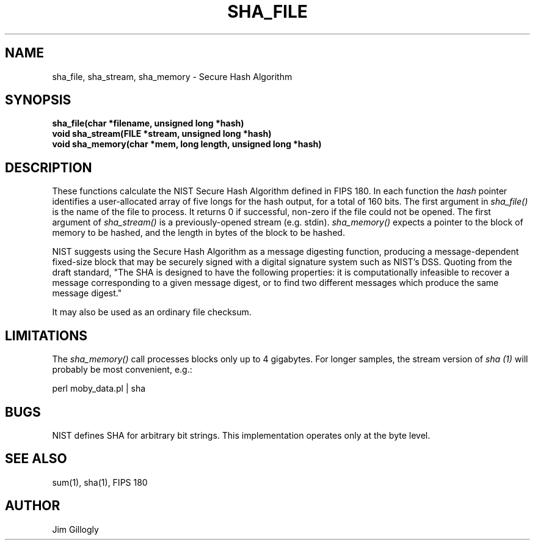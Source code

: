 .TH SHA_FILE 3 "30 Apr 1993"
.SH NAME
sha_file, sha_stream, sha_memory \- Secure Hash Algorithm
.SH SYNOPSIS
.B "sha_file(char *filename, unsigned long *hash)"
.br
.B "void sha_stream(FILE *stream, unsigned long *hash)"
.br
.B "void sha_memory(char *mem, long length, unsigned long *hash)"
.SH DESCRIPTION
These functions calculate
the NIST Secure Hash Algorithm defined in FIPS 180.
In each function the
.I hash
pointer identifies a user-allocated array of
five longs for the hash output, for a total of 160 bits.  The first argument
in
.I sha_file()
is the name of the file to process.
It returns 0 if successful,
non-zero if the file could not be opened.
The first argument of
.I sha_stream()
is a previously-opened stream (e.g. stdin).
.I sha_memory()
expects a pointer to the block of memory to be hashed, and the length in
bytes of the block to be hashed.
.PP
NIST suggests using the Secure Hash Algorithm as a message digesting function,
producing a message-dependent fixed-size block that may be securely signed
with a digital signature system such as NIST's DSS.  Quoting from the
draft standard, "The SHA is designed to have the following properties:
it is computationally infeasible to recover a message corresponding to
a given message digest, or to find two different messages which produce
the same message digest."
.PP
It may also be used as an ordinary file checksum.

.SH LIMITATIONS
The
.I sha_memory()
call processes blocks only up to 4 gigabytes.  For longer samples, the stream
version of
.I sha (1)
will probably be most convenient, e.g.:
.br
.sp
.ti +8
perl moby_data.pl | sha

.SH BUGS
NIST defines SHA for arbitrary bit strings.  This implementation operates
only at the byte level.

.SH "SEE ALSO"
sum(1), sha(1), FIPS 180

.SH AUTHOR
Jim Gillogly
